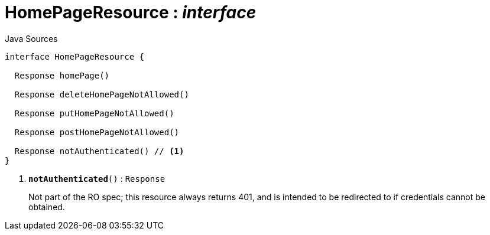 = HomePageResource : _interface_
:Notice: Licensed to the Apache Software Foundation (ASF) under one or more contributor license agreements. See the NOTICE file distributed with this work for additional information regarding copyright ownership. The ASF licenses this file to you under the Apache License, Version 2.0 (the "License"); you may not use this file except in compliance with the License. You may obtain a copy of the License at. http://www.apache.org/licenses/LICENSE-2.0 . Unless required by applicable law or agreed to in writing, software distributed under the License is distributed on an "AS IS" BASIS, WITHOUT WARRANTIES OR  CONDITIONS OF ANY KIND, either express or implied. See the License for the specific language governing permissions and limitations under the License.

.Java Sources
[source,java]
----
interface HomePageResource {

  Response homePage()

  Response deleteHomePageNotAllowed()

  Response putHomePageNotAllowed()

  Response postHomePageNotAllowed()

  Response notAuthenticated() // <.>
}
----

<.> `[teal]#*notAuthenticated*#()` : `Response`
+
--
Not part of the RO spec; this resource always returns 401, and is intended to be redirected to if credentials cannot be obtained.
--

